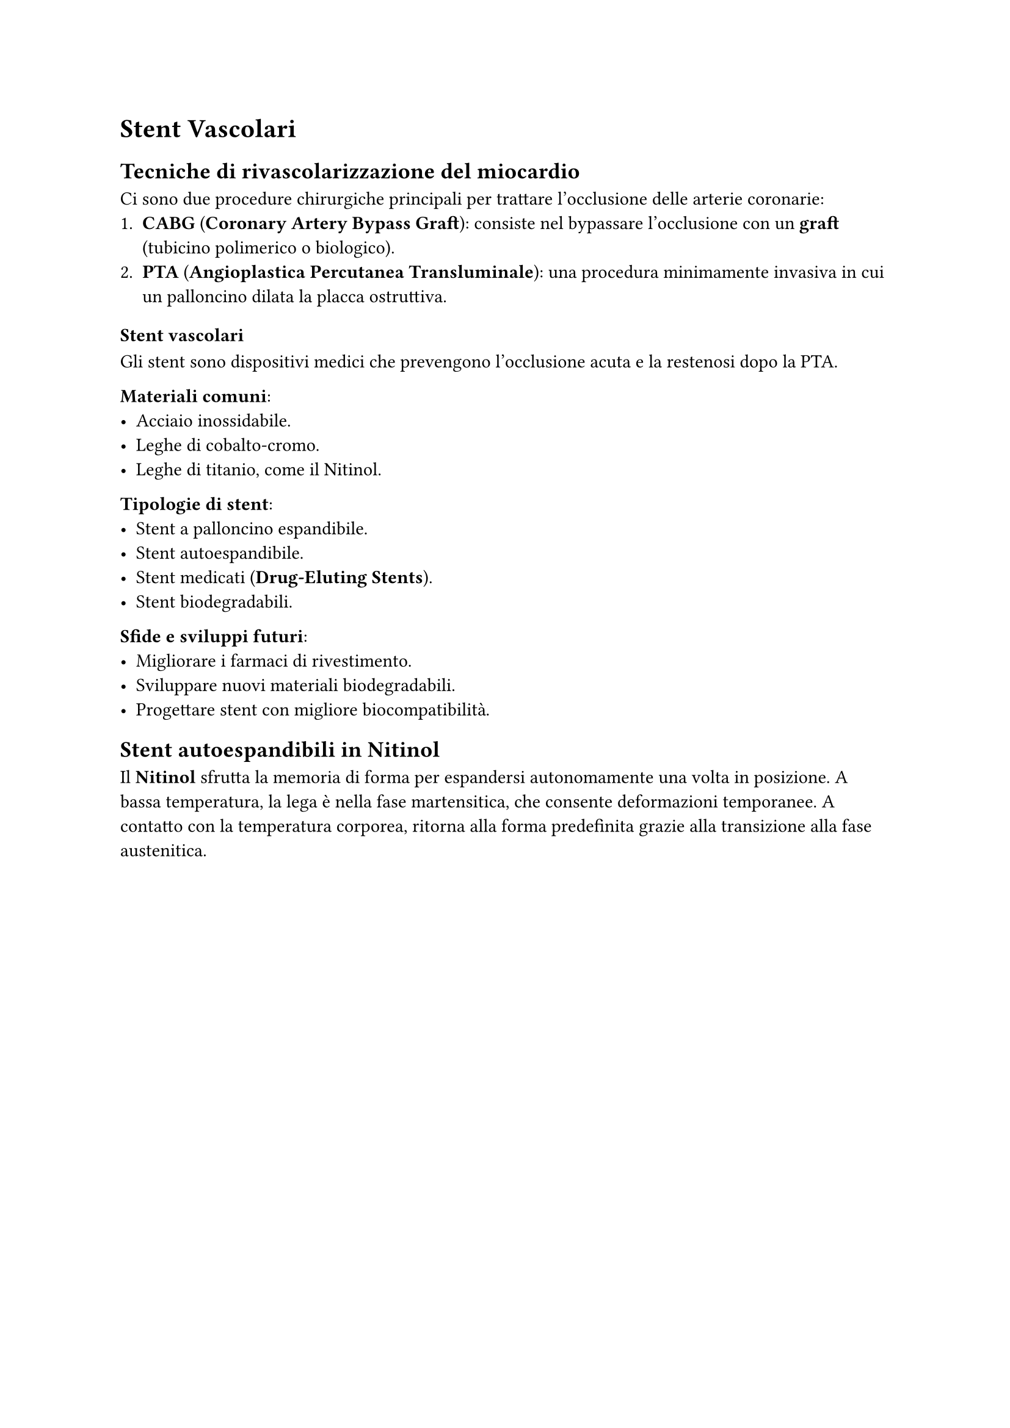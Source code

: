 = Stent Vascolari
== Tecniche di rivascolarizzazione del miocardio

Ci sono due procedure chirurgiche principali per trattare l’occlusione delle arterie coronarie:
1. *CABG* (*Coronary Artery Bypass Graft*): consiste nel bypassare l’occlusione con un *graft* (tubicino polimerico o biologico).
2. *PTA* (*Angioplastica Percutanea Transluminale*): una procedura minimamente invasiva in cui un palloncino dilata la placca ostruttiva.

=== Stent vascolari

Gli stent sono dispositivi medici che prevengono l'occlusione acuta e la restenosi dopo la PTA. 

*Materiali comuni*:
- Acciaio inossidabile.
- Leghe di cobalto-cromo.
- Leghe di titanio, come il Nitinol.

*Tipologie di stent*:
- Stent a palloncino espandibile.
- Stent autoespandibile.
- Stent medicati (*Drug-Eluting Stents*).
- Stent biodegradabili.

*Sfide e sviluppi futuri*:
- Migliorare i farmaci di rivestimento.
- Sviluppare nuovi materiali biodegradabili.
- Progettare stent con migliore biocompatibilità.

== Stent autoespandibili in Nitinol

Il *Nitinol* sfrutta la memoria di forma per espandersi autonomamente una volta in posizione. A bassa temperatura, la lega è nella fase martensitica, che consente deformazioni temporanee. A contatto con la temperatura corporea, ritorna alla forma predefinita grazie alla transizione alla fase austenitica.

